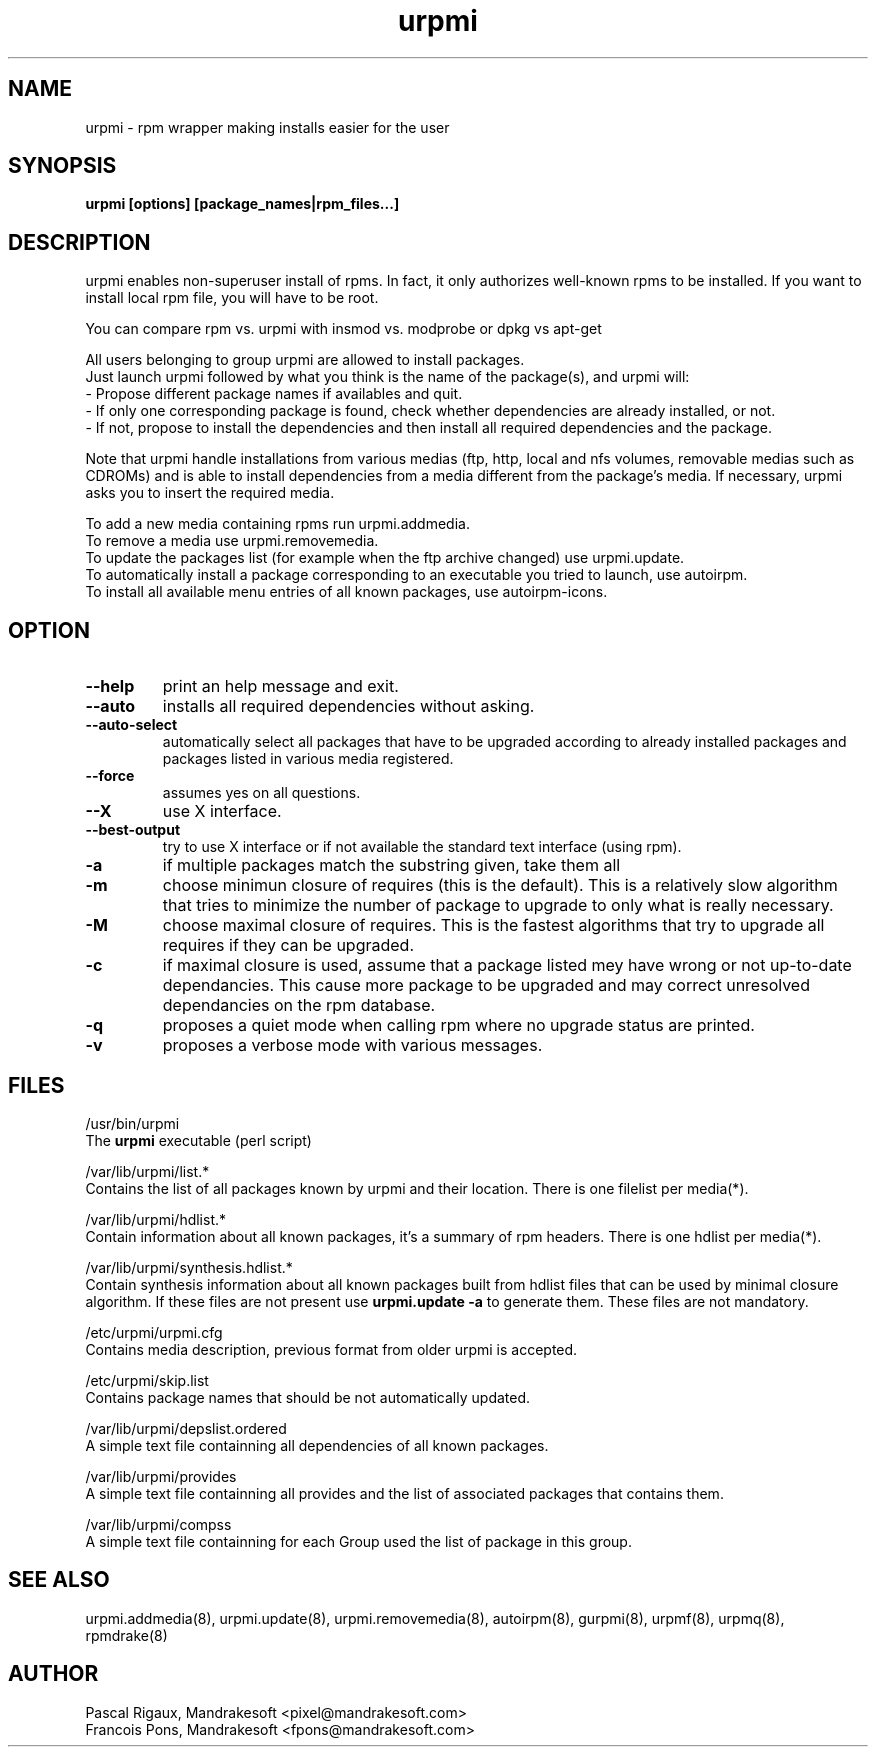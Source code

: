 .TH urpmi 8 "10 Apr 2001" "Mandrakesoft" "Linux-Mandrake"
.IX urpmi
.SH NAME
urpmi \- rpm wrapper making installs easier for the user
.SH SYNOPSIS
.B urpmi [options] [package_names|rpm_files...]
.SH DESCRIPTION
urpmi enables non-superuser install of rpms. In fact, it only authorizes
well-known rpms to be installed. If you want to install local rpm file, you
will have to be root.

You can compare rpm vs. urpmi  with  insmod vs. modprobe or dpkg vs apt-get
.PP
All users belonging to group urpmi are allowed to install packages.
.br
Just launch urpmi followed by what you think is the name of the package(s),
and urpmi will:
.br
\- Propose different package names if availables and quit.
.br
\- If only one corresponding package is found, check whether dependencies are 
already installed, or not.
.br
\- If not, propose to install the dependencies and then install all required
dependencies and the package.
.PP
Note that urpmi handle installations from various medias (ftp, http, local and
nfs volumes, removable medias such as CDROMs) and is able to install
dependencies from a media different from the package's media.
If necessary, urpmi asks you to insert the required media.
.PP
To add a new media containing rpms run urpmi.addmedia.
.br
To remove a media use urpmi.removemedia.
.br
To update the packages list (for example when the ftp archive changed) use
urpmi.update.
.br
To automatically install a package corresponding to an executable you tried
to launch, use autoirpm.
.br
To install all available menu entries of all known packages,
use autoirpm-icons.
.SH OPTION
.IP "\fB\--help\fP"
print an help message and exit.
.IP "\fB\--auto\fP"
installs all required dependencies without asking.
.IP "\fB\--auto-select\fP"
automatically select all packages that have to be upgraded according to already
installed packages and packages listed in various media registered.
.IP "\fB\--force\fP"
assumes yes on all questions.
.IP "\fB\--X\fP"
use X interface.
.IP "\fB\--best-output\fP"
try to use X interface or if not available the standard text interface (using
rpm).
.IP "\fB\-a\fP"
if multiple packages match the substring given, take them all
.IP "\fB\-m\fP"
choose minimun closure of requires (this is the default). This is a relatively
slow algorithm that tries to minimize the number of package to upgrade
to only what is really necessary.
.IP "\fB\-M\fP"
choose maximal closure of requires. This is the fastest algorithms that try to
upgrade all requires if they can be upgraded.
.IP "\fB\-c\fP"
if maximal closure is used, assume that a package listed mey have wrong or not
up-to-date dependancies. This cause more package to be upgraded and may correct
unresolved dependancies on the rpm database.
.IP "\fB\-q\fP"
proposes a quiet mode when calling rpm where no upgrade status are printed.
.IP "\fB\-v\fP"
proposes a verbose mode with various messages.
.SH FILES
/usr/bin/urpmi
.br
The \fBurpmi\fP executable (perl script)
.PP
/var/lib/urpmi/list.*
.br
Contains the list of all packages known by urpmi and their location.
There is one filelist per media(*).
.PP
/var/lib/urpmi/hdlist.*
.br
Contain information about all known packages, it's a summary of rpm headers.
There is one hdlist per media(*).
.PP
/var/lib/urpmi/synthesis.hdlist.*
.br
Contain synthesis information about all known packages built from hdlist files
that can be used by minimal closure algorithm. If these files are not present
use \fBurpmi.update -a\fP to generate them. These files are not mandatory.
.PP
/etc/urpmi/urpmi.cfg
.br
Contains media description, previous format from older urpmi is accepted.
.PP
/etc/urpmi/skip.list
.br
Contains package names that should be not automatically updated.
.PP
/var/lib/urpmi/depslist.ordered
.br
A simple text file containning all dependencies of all known packages.
.PP
/var/lib/urpmi/provides
.br
A simple text file containning all provides and the list of associated
packages that contains them.
.PP
/var/lib/urpmi/compss
.br
A simple text file containning for each Group used the list of package in
this group.
.SH "SEE ALSO"
urpmi.addmedia(8),
urpmi.update(8),
urpmi.removemedia(8),
autoirpm(8),
gurpmi(8),
urpmf(8),
urpmq(8),
rpmdrake(8)
.SH AUTHOR
Pascal Rigaux, Mandrakesoft <pixel@mandrakesoft.com>
.br
Francois Pons, Mandrakesoft <fpons@mandrakesoft.com>
